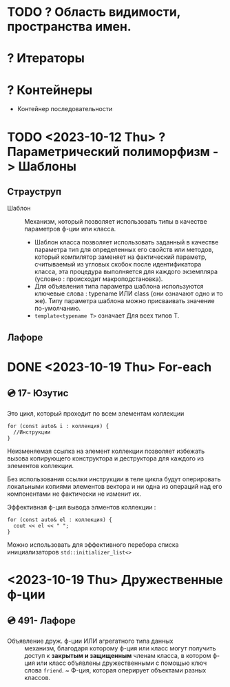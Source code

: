 * TODO ? Область видимости, пространства имен.
* ? Итераторы
* ? Контейнеры
 - Контейнер последовательности

* TODO <2023-10-12 Thu> ? Параметрический полиморфизм -> Шаблоны
** Страуструп

- Шаблон :: Механизм, который позволяет использовать типы в качестве параметров ф-ции или класса.
  + Шаблон класса позволяет использовать заданный в качестве параметра тип для определенных его свойств или методов, который компилятор заменяет на фактический параметр, считываемый из угловых скобок после идентификатора класса, эта процедура выполняется для каждого экземпляра (условно : происходит макроподстановка).
  + Для объявления типа параметра шаблона используются ключевые слова : typename ИЛИ class (они означают одно и то же). Типу параметра шаблона можно присваивать значение по-умолчанию.
  + ~template<typename T>~ означает Для всех типов Т.



** Лафоре
* DONE <2023-10-19 Thu> For-each
** 💿 17- Юзутис
Это цикл, который проходит по всем элементам коллекции

#+BEGIN_SRC C++
  for (const auto& i : коллекция) {
    //Инструкции
  }
#+END_SRC

Неизменяемая ссылка на элемент коллекции позволяет избежать вызова копирующего конструктора и деструктора для каждого из элементов коллекции.

Без использования ссылки инструкции в теле цикла будут оперировать локальными копиями элементов вектора и ни одна из операций над его компонентами не фактически не изменит их.

Эффективная ф-ция вывода элментов коллекции :
#+BEGIN_SRC C++
for (const auto& el : коллекция) {
  cout << el << " ";
}
#+END_SRC

Можно использовать для эффективного перебора списка инициализаторов ~std::initializer_list<>~
* <2023-10-19 Thu> Дружественные ф-ции
** 💿 491- Лафоре
- Объявление друж. ф-ции ИЛИ агрегатного типа данных :: механизм, благодаря которому ф-ция или класс могут получить доступ к *закрытым и защищенным* членам класса, в котором ф-ция или класс объявлены дружественными с помощью ключ слова ~friend~.
  ~ Ф-ция, которая оперирует объектами разных классов.
